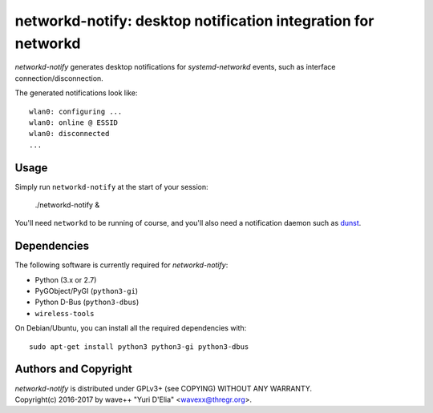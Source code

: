 networkd-notify: desktop notification integration for networkd
==============================================================

`networkd-notify` generates desktop notifications for `systemd-networkd`
events, such as interface connection/disconnection.

The generated notifications look like::

  wlan0: configuring ...
  wlan0: online @ ESSID
  wlan0: disconnected
  ...


Usage
-----

Simply run ``networkd-notify`` at the start of your session:

  ./networkd-notify &

You'll need ``networkd`` to be running of course, and you'll also need a
notification daemon such as dunst_.


Dependencies
------------

The following software is currently required for `networkd-notify`:

- Python (3.x or 2.7)
- PyGObject/PyGI (``python3-gi``)
- Python D-Bus (``python3-dbus``)
- ``wireless-tools``

On Debian/Ubuntu, you can install all the required dependencies with::

  sudo apt-get install python3 python3-gi python3-dbus


Authors and Copyright
---------------------

| `networkd-notify` is distributed under GPLv3+ (see COPYING) WITHOUT ANY WARRANTY.
| Copyright(c) 2016-2017 by wave++ "Yuri D'Elia" <wavexx@thregr.org>.

.. _dunst: http://www.knopwob.org/dunst/
